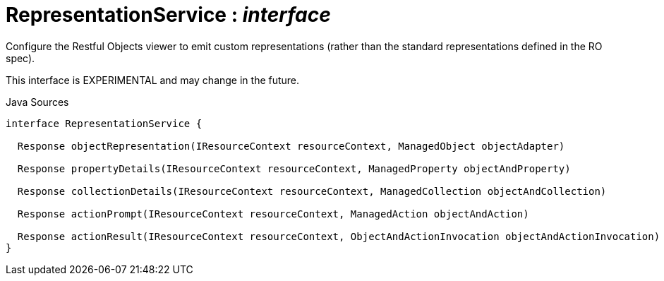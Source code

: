 = RepresentationService : _interface_
:Notice: Licensed to the Apache Software Foundation (ASF) under one or more contributor license agreements. See the NOTICE file distributed with this work for additional information regarding copyright ownership. The ASF licenses this file to you under the Apache License, Version 2.0 (the "License"); you may not use this file except in compliance with the License. You may obtain a copy of the License at. http://www.apache.org/licenses/LICENSE-2.0 . Unless required by applicable law or agreed to in writing, software distributed under the License is distributed on an "AS IS" BASIS, WITHOUT WARRANTIES OR  CONDITIONS OF ANY KIND, either express or implied. See the License for the specific language governing permissions and limitations under the License.

Configure the Restful Objects viewer to emit custom representations (rather than the standard representations defined in the RO spec).

This interface is EXPERIMENTAL and may change in the future.

.Java Sources
[source,java]
----
interface RepresentationService {

  Response objectRepresentation(IResourceContext resourceContext, ManagedObject objectAdapter)

  Response propertyDetails(IResourceContext resourceContext, ManagedProperty objectAndProperty)

  Response collectionDetails(IResourceContext resourceContext, ManagedCollection objectAndCollection)

  Response actionPrompt(IResourceContext resourceContext, ManagedAction objectAndAction)

  Response actionResult(IResourceContext resourceContext, ObjectAndActionInvocation objectAndActionInvocation)
}
----

